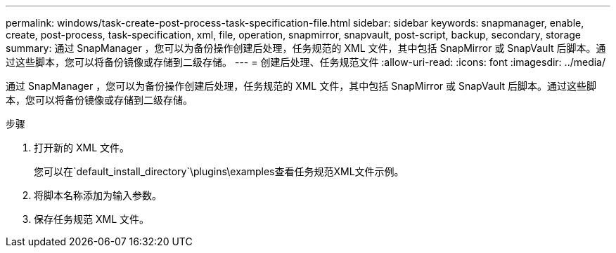 ---
permalink: windows/task-create-post-process-task-specification-file.html 
sidebar: sidebar 
keywords: snapmanager, enable, create, post-process, task-specification, xml, file, operation, snapmirror, snapvault, post-script, backup, secondary, storage 
summary: 通过 SnapManager ，您可以为备份操作创建后处理，任务规范的 XML 文件，其中包括 SnapMirror 或 SnapVault 后脚本。通过这些脚本，您可以将备份镜像或存储到二级存储。 
---
= 创建后处理、任务规范文件
:allow-uri-read: 
:icons: font
:imagesdir: ../media/


[role="lead"]
通过 SnapManager ，您可以为备份操作创建后处理，任务规范的 XML 文件，其中包括 SnapMirror 或 SnapVault 后脚本。通过这些脚本，您可以将备份镜像或存储到二级存储。

.步骤
. 打开新的 XML 文件。
+
您可以在`default_install_directory`\plugins\examples查看任务规范XML文件示例。

. 将脚本名称添加为输入参数。
. 保存任务规范 XML 文件。

